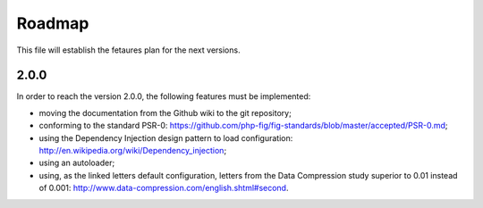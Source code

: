 Roadmap
=======

This file will establish the fetaures plan for the next versions.

2.0.0
-----

In order to reach the version 2.0.0, the following features must be
implemented:

* moving the documentation from the Github wiki to the git repository;
* conforming to the standard PSR-0:
  https://github.com/php-fig/fig-standards/blob/master/accepted/PSR-0.md;
* using the Dependency Injection design pattern to load configuration:
  http://en.wikipedia.org/wiki/Dependency_injection;
* using an autoloader;
* using, as the linked letters default configuration, letters from the Data
  Compression study superior to 0.01 instead of 0.001:
  http://www.data-compression.com/english.shtml#second.
